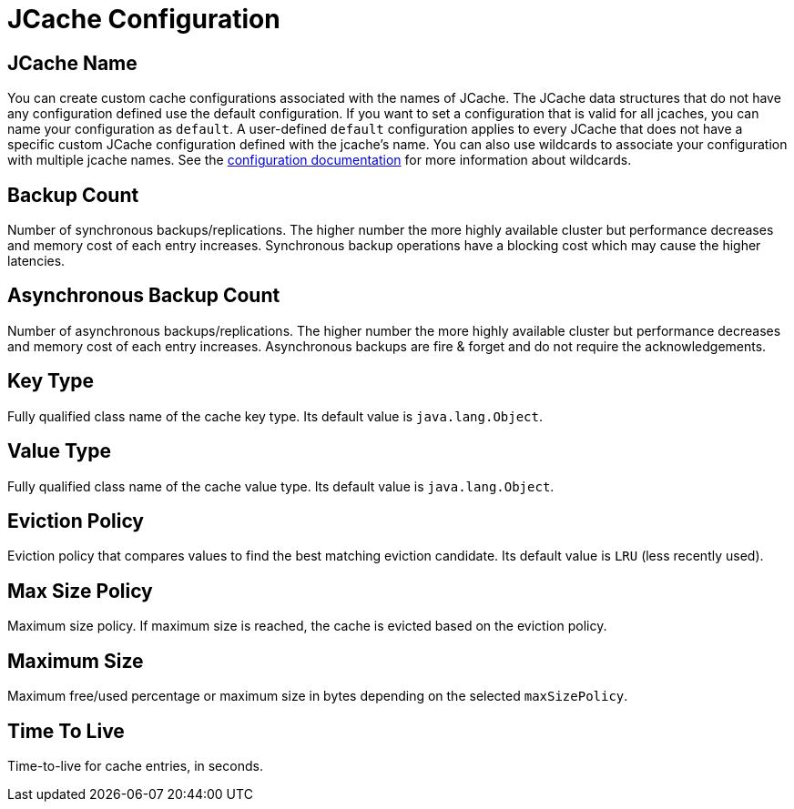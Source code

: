 = JCache Configuration

== JCache Name

You can create custom cache configurations associated with the names of JCache. The JCache data structures that do not have any configuration defined use the default configuration. If you want to set a configuration that is valid for all jcaches, you can name your configuration as `default`. A user-defined `default` configuration applies to every JCache that does not have a specific custom JCache configuration defined with the jcache's name. 
You can also use wildcards to associate your configuration with multiple jcache names. See the xref:hazelcast:configuration:using-wildcards.adoc[configuration documentation] for more information about wildcards.

== Backup Count

Number of synchronous backups/replications. The higher number the more highly available cluster but performance decreases and memory cost of each entry increases. Synchronous backup operations have a blocking cost which may cause the higher latencies.

== Asynchronous Backup Count

Number of asynchronous backups/replications. The higher number the more highly available cluster but performance decreases and memory cost of each entry increases. Asynchronous backups are fire & forget and do not require the acknowledgements.

== Key Type

Fully qualified class name of the cache key type. Its default value is `java.lang.Object`.

== Value Type

Fully qualified class name of the cache value type. Its default value is `java.lang.Object`.

== Eviction Policy

Eviction policy that compares values to find the best matching eviction candidate. Its default value is `LRU` (less recently used).

== Max Size Policy

Maximum size policy. If maximum size is reached, the cache is evicted based on the eviction policy. 

== Maximum Size

Maximum free/used percentage or maximum size in bytes depending on the selected `maxSizePolicy`.

== Time To Live

Time-to-live for cache entries, in seconds.